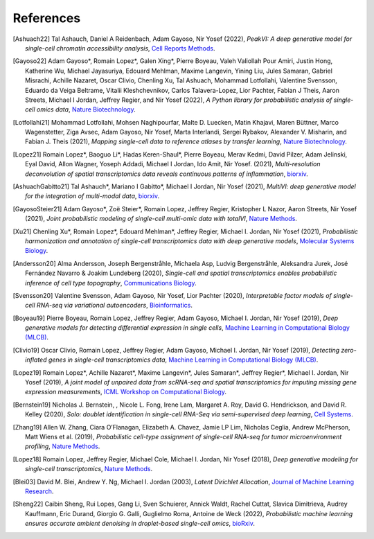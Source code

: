 References
----------

.. [Ashuach22] Tal Ashauch, Daniel A Reidenbach, Adam Gayoso, Nir Yosef (2022),
   *PeakVI: A deep generative model for single-cell chromatin accessibility analysis*,
   `Cell Reports Methods <https://doi.org/10.1016/j.crmeth.2022.100182>`__.

.. [Gayoso22] Adam Gayoso*, Romain Lopez*, Galen Xing*, Pierre Boyeau, Valeh Valiollah Pour Amiri, Justin Hong, Katherine Wu, Michael Jayasuriya, Edouard Mehlman, Maxime Langevin, Yining Liu, Jules Samaran, Gabriel Misrachi, Achille Nazaret, Oscar Clivio, Chenling Xu, Tal Ashuach, Mohammad Lotfollahi, Valentine Svensson, Eduardo da Veiga Beltrame, Vitalii Kleshchevnikov, Carlos Talavera-Lopez, Lior Pachter, Fabian J Theis, Aaron Streets, Michael I Jordan, Jeffrey Regier, and Nir Yosef (2022),
   *A Python library for probabilistic analysis of single-cell omics data*,
   `Nature Biotechnology <http://dx.doi.org/10.1038/s41587-021-01206-w>`__.

.. [Lotfollahi21] Mohammad Lotfollahi, Mohsen Naghipourfar, Malte D. Luecken, Matin Khajavi, Maren Büttner, Marco Wagenstetter, Ziga Avsec, Adam Gayoso, Nir Yosef, Marta Interlandi, Sergei Rybakov, Alexander V. Misharin, and Fabian J. Theis (2021),
   *Mapping single-cell data to reference atlases by transfer learning*,
   `Nature Biotechnology <https://www.nature.com/articles/s41587-021-01001-7>`__.

.. [Lopez21] Romain Lopez*, Baoguo Li*, Hadas Keren-Shaul*, Pierre Boyeau, Merav Kedmi, David Pilzer, Adam Jelinski, Eyal David, Allon Wagner, Yoseph Addadi, Michael I Jordan, Ido Amit, Nir Yosef. (2021),
   *Multi-resolution deconvolution of spatial transcriptomics data reveals continuous patterns of inflammation*,
   `biorxiv <https://www.biorxiv.org/content/10.1101/2021.04.28.441833v1>`__.

.. [AshuachGabitto21] Tal Ashauch*, Mariano I Gabitto*, Michael I Jordan, Nir Yosef (2021),
   *MultiVI: deep generative model for the integration of multi-modal data*,
   `biorxiv <https://www.biorxiv.org/content/10.1101/2021.08.20.457057v1>`__.

.. [GayosoSteier21] Adam Gayoso*, Zoë Steier*, Romain Lopez, Jeffrey Regier, Kristopher L Nazor, Aaron Streets, Nir Yosef (2021),
   *Joint probabilistic modeling of single-cell multi-omic data with totalVI*,
   `Nature Methods <https://www.nature.com/articles/s41592-020-01050-x>`__.

.. [Xu21] Chenling Xu*, Romain Lopez*, Edouard Mehlman*, Jeffrey Regier, Michael I. Jordan, Nir Yosef (2021),
   *Probabilistic harmonization and annotation of single-cell transcriptomics data with deep generative models*,
   `Molecular Systems Biology <https://www.embopress.org/doi/full/10.15252/msb.20209620>`__.

.. [Andersson20] Alma Andersson, Joseph Bergenstråhle, Michaela Asp, Ludvig Bergenstråhle, Aleksandra Jurek, José Fernández Navarro & Joakim Lundeberg (2020),
   *Single-cell and spatial transcriptomics enables probabilistic inference of cell type topography*,
   `Communications Biology <https://www.nature.com/articles/s42003-020-01247-y>`__.

.. [Svensson20] Valentine Svensson, Adam Gayoso, Nir Yosef, Lior Pachter (2020),
   *Interpretable factor models of single-cell RNA-seq via variational autoencoders*,
   `Bioinformatics <https://academic.oup.com/bioinformatics/article/36/11/3418/5807606>`__.

.. [Boyeau19] Pierre Boyeau, Romain Lopez, Jeffrey Regier, Adam Gayoso, Michael I. Jordan, Nir Yosef (2019),
   *Deep generative models for detecting differential expression in single cells*,
   `Machine Learning in Computational Biology (MLCB) <https://www.biorxiv.org/content/biorxiv/early/2019/10/04/794289.full.pdf>`__.

.. [Clivio19] Oscar Clivio, Romain Lopez, Jeffrey Regier, Adam Gayoso, Michael I. Jordan, Nir Yosef (2019),
   *Detecting zero-inflated genes in single-cell transcriptomics data*,
   `Machine Learning in Computational Biology (MLCB) <https://www.biorxiv.org/content/biorxiv/early/2019/10/10/794875.full.pdf>`__.

.. [Lopez19] Romain Lopez*, Achille Nazaret*, Maxime Langevin*, Jules Samaran*, Jeffrey Regier*, Michael I. Jordan, Nir Yosef (2019),
   *A joint model of unpaired data from scRNA-seq and spatial transcriptomics for imputing missing gene expression measurements*,
   `ICML Workshop on Computational Biology <https://arxiv.org/pdf/1905.02269.pdf>`__.

.. [Bernstein19] Nicholas J. Bernstein, , Nicole L. Fong, Irene Lam, Margaret A. Roy, David G. Hendrickson, and David R. Kelley (2020),
    *Solo: doublet identification in single-cell RNA-Seq via semi-supervised deep learning*,
    `Cell Systems <https://www.sciencedirect.com/science/article/pii/S2405471220301952>`__.

.. [Zhang19] Allen W. Zhang, Ciara O’Flanagan, Elizabeth A. Chavez, Jamie LP Lim, Nicholas Ceglia, Andrew McPherson, Matt Wiens et al. (2019),
   *Probabilistic cell-type assignment of single-cell RNA-seq for tumor microenvironment profiling*,
   `Nature Methods <https://www.nature.com/articles/s41592-019-0529-1?elqTrackId=12c8cef68e0741ef8422778b61>`__.

.. [Lopez18] Romain Lopez, Jeffrey Regier, Michael Cole, Michael I. Jordan, Nir Yosef (2018),
   *Deep generative modeling for single-cell transcriptomics*,
   `Nature Methods <https://www.nature.com/articles/s41592-018-0229-2.epdf?author_access_token=5sMbnZl1iBFitATlpKkddtRgN0jAjWel9jnR3ZoTv0P1-tTjoP-mBfrGiMqpQx63aBtxToJssRfpqQ482otMbBw2GIGGeinWV4cULBLPg4L4DpCg92dEtoMaB1crCRDG7DgtNrM_1j17VfvHfoy1cQ%3D%3D>`__.

.. [Blei03] David M. Blei, Andrew Y. Ng, Michael I. Jordan (2003),
   *Latent Dirichlet Allocation*,
   `Journal of Machine Learning Research <https://www.jmlr.org/papers/volume3/blei03a/blei03a.pdf>`__.

.. [Sheng22] Caibin Sheng, Rui Lopes, Gang Li, Sven Schuierer, Annick Waldt, Rachel Cuttat, Slavica Dimitrieva, Audrey Kauffmann, Eric Durand, Giorgio G. Galli, Guglielmo Roma, Antoine de Weck (2022),
    *Probabilistic machine learning ensures accurate ambient denoising in droplet-based single-cell omics*,
    `bioRxiv <https://www.biorxiv.org/content/10.1101/2022.01.14.476312v4>`__.
